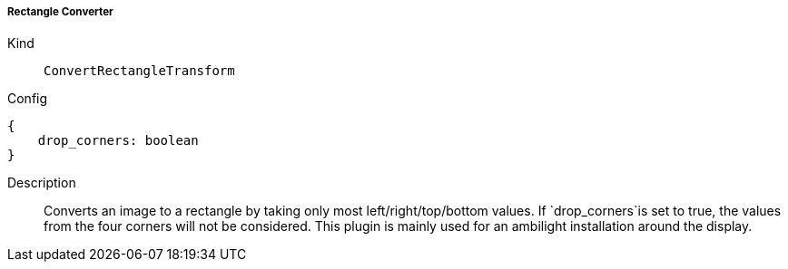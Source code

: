 ===== Rectangle Converter
Kind:: `ConvertRectangleTransform`
Config::
[source]
--
{
    drop_corners: boolean
}
--
Description::
Converts an image to a rectangle by taking only most left/right/top/bottom values.
If `drop_corners`is set to true, the values from the four corners will not be considered.
This plugin is mainly used for an ambilight installation around the display.

